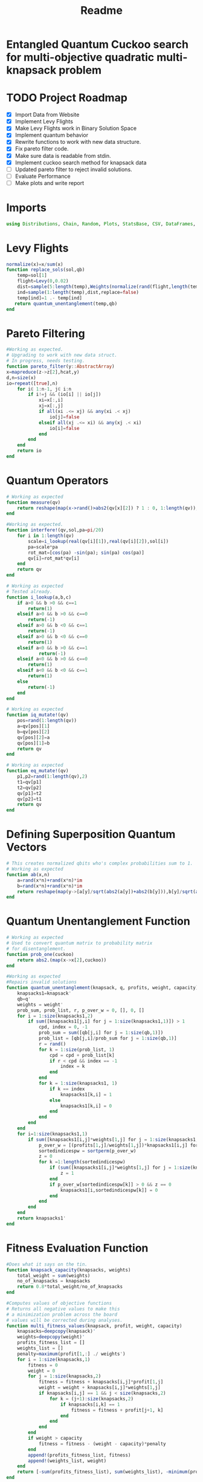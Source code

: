 #+TITLE: Readme
#+PROPERTY: header-args :tangle project2.jl
#+STARTUP: showeverything

* Entangled Quantum Cuckoo search for multi-objective quadratic multi-knapsack problem

* TODO Project Roadmap
SCHEDULED: <2021-10-20 Wed>
- [X] Import Data from Website
- [X] Implement Levy Flights
- [X]  Make Levy Flights work in Binary Solution Space
- [X] Implement quantum behavior
- [X] Rewrite functions to work with new data structure.
- [X] Fix pareto filter code.
- [X] Make sure data is readable from stdin.
- [X] Implement cuckoo search method for knapsack data
- [ ] Updated pareto filter to reject invalid solutions.
- [ ] Evaluate Performance
- [ ] Make plots and write report

* Imports
#+begin_src julia
using Distributions, Chain, Random, Plots, StatsBase, CSV, DataFrames, ArgParse, StatsPlots
#+end_src

* Levy Flights
#+begin_src julia
normalize(x)=x/sum(x)
function replace_sols(sol,qb)
    temp=sol[1]
    flight=Levy(0,0.02)
    dist=sample(5:length(temp),Weights(normalize(rand(flight,length(temp)-5))))
    ind=sample(1:length(temp),dist,replace=false)
    temp[ind]=1 .- temp[ind]
   return quantum_unentanglement(temp,qb)
end
#+end_src

* Pareto Filtering
#+begin_src julia
#Working as expected.
# Upgrading to work with new data struct.
# In progress, needs testing.
function pareto_filter(y::AbstractArray)
x=mapreduce(z->z[2],hcat,y)
d,n=size(x)
io=repeat([true],n)
    for i∈ 1:n-1, j∈ i:n
        if i!=j && (io[i] || io[j])
            xi=x[:,i]
            xj=x[:,j]
            if all(xi .<= xj) && any(xi .< xj)
                io[j]=false
            elseif all(xj .<= xi) && any(xj .< xi)
                io[i]=false
            end
        end
    end
    return io
end
#+end_src

* Quantum Operators
#+begin_src julia
# Working as expected
function measure(qv)
    return reshape(map(x->rand()>abs2(qv[x][2]) ? 1 : 0, 1:length(qv)),:,size(qv)[2])
end

#Working as expected.
function interfere!(qv,sol,pa=pi/20)
    for i in 1:length(qv)
        scale=i_lookup(real(qv[i][1]),real(qv[i][2]),sol[i])
        pa=scale*pa
        rot_mat=[cos(pa) -sin(pa); sin(pa) cos(pa)]
        qv[i]=rot_mat*qv[i]
    end
    return qv
end

# Working as expected
# Tested already.
function i_lookup(a,b,c)
    if a>0 && b >0 && c==1
        return(1)
    elseif a>0 && b >0 && c==0
        return(-1)
    elseif a>0 && b <0 && c==1
        return(-1)
    elseif a>0 && b <0 && c==0
        return(1)
    elseif a<0 && b >0 && c==1
            return(-1)
    elseif a<0 && b >0 && c==0
        return(1)
    elseif a<0 && b <0 && c==1
        return(1)
    else
        return(-1)
    end
end

# Working as expected
function iq_mutate!(qv)
    pos=rand(1:length(qv))
    a=qv[pos][1]
    b=qv[pos][2]
    qv[pos][2]=a
    qv[pos][1]=b
    return qv
end

# Working as expected
function eq_mutate!(qv)
    p1,p2=rand(1:length(qv),2)
    t1=qv[p1]
    t2=qv[p2]
    qv[p1]=t2
    qv[p2]=t1
    return qv
end
#+end_src

#+RESULTS:

* Defining Superposition Quantum Vectors
#+begin_src julia
# This creates normalized qbits who's complex probabilities sum to 1.
# Working as expected
function ab(x,n)
    a=rand(x*n)+rand(x*n)*im
    b=rand(x*n)+rand(x*n)*im
    return reshape(map(y->[a[y]/sqrt(abs2(a[y])+abs2(b[y])),b[y]/sqrt(abs2(a[y])+abs2(b[y]))],1:x*n),:,n)
end
#+end_src

* Quantum Unentanglement Function
#+begin_src julia
# Working as expected
# Used to convert quantum matrix to probability matrix
# for disentanglement.
function prob_one(cuckoo)
    return abs2.(map(x->x[2],cuckoo))
end

#Working as expected
#Repairs invalid solutions
function quantum_unentanglement(knapsack, q, profits, weight, capacity)
    knapsacks1=knapsack'
    qb=q'
    weights = weight'
    prob_sum, prob_list, r, p_over_w = 0, [], 0, []
    for i = 1:size(knapsacks1,2)
        if sum([knapsacks1[j,i] for j = 1:size(knapsacks1,1)]) > 1
            cpd, index = 0, -1
            prob_sum = sum([qb[j,i] for j = 1:size(qb,1)])
            prob_list = [qb[j,i]/prob_sum for j = 1:size(qb,1)]
            r = rand()
            for k = 1:size(prob_list, 1)
                cpd = cpd + prob_list[k]
                if r < cpd && index == -1
                    index = k
                end
            end
            for k = 1:size(knapsacks1, 1)
                if k == index
                    knapsacks1[k,i] = 1
                else
                    knapsacks1[k,i] = 0
                end
            end
        end
    end
    for i=1:size(knapsacks1,1)
        if sum([knapsacks1[i,j]*weights[1,j] for j = 1:size(knapsacks1,2)]) > capacity
            p_over_w = [(profits[1,j]/weights[1,j])*knapsacks1[i,j] for j = 1:size(knapsacks1,2)]
            sortedindicespw = sortperm(p_over_w)
            z = 0
            for k =1:length(sortedindicespw)
                if (sum([knapsacks1[i,j]*weights[1,j] for j = 1:size(knapsacks1,2)]) <= capacity)
                    z = 1
                end
                if p_over_w[sortedindicespw[k]] > 0 && z == 0
                    knapsacks1[i,sortedindicespw[k]] = 0
                end
            end
        end
    end
    return knapsacks1'
end
#+end_src

* Fitness Evaluation Function
#+begin_src julia
#Does what it says on the tin.
function knapsack_capacity(knapsacks, weights)
    total_weight = sum(weights)
    no_of_knapsacks = knapsacks
    return 0.8*total_weight/no_of_knapsacks
end

#Computes values of objective functions
# Returns all negative values to make this
# a minimization problem across the board
# values will be corrected during analyses.
function multi_fitness_values(knapsack, profit, weight, capacity)
    knapsacks=deepcopy(knapsack)'
    weights=deepcopy(weight)'
    profits_fitness_list = []
    weights_list = []
    penalty=maximum(profit[1,:] ./ weights')
    for i = 1:size(knapsacks,1)
        fitness = 0
        weight = 0
        for j = 1:size(knapsacks,2)
            fitness = fitness + knapsacks[i,j]*profit[1,j]
            weight = weight + knapsacks[i,j]*weights[1,j]
            if knapsacks[i,j] == 1 && j < size(knapsacks,2)
                for k = (j+1):size(knapsacks,2)
                    if knapsacks[i,k] == 1
                        fitness = fitness + profit[j+1, k]
                    end
                end
            end
        end
        if weight > capacity
            fitness = fitness - (weight - capacity)*penalty
        end
        append!(profits_fitness_list, fitness)
        append!(weights_list, weight)
    end
    return [-sum(profits_fitness_list), sum(weights_list), -minimum(profits_fitness_list)]
end

# Takes list of pareto front values
# and plots a boxplot of the 3 objective values.
function plot_pareto_front(front)
    a=mapreduce(x->front[x][2],hcat,1:length(front))
    a[1,:]=(-1).*a[1,:]
    a[3,:]=(-1).*a[3,:]
    boxplot(a')
end

# Takes measured solutions
# and evaluates them, and returns a new data structure.
function score_solutions(sols::Vector{Matrix{Int64}},profits,weights,capacity)::Vector{Vector{Array}}
    vals=map(x->multi_fitness_values(x,profits,weights,capacity),sols)
    temp=collect.(zip(sols,vals))
    return temp
end
#+end_src

* CLI Argument Handling and Data Ingestion
#+begin_src julia
function parse_commandline()
    s = ArgParseSettings()
    @add_arg_table! s begin
        "--mut_prob1", "-m"
            help = "mutation probability 1"
            arg_type = Float64
            default = 0.5
        "--mut_prob2", "-n"
            help = "mutation probability 1"
            arg_type = Float64
            default = 0.5
        "--knapsacks", "-k"
            help = "number of knapsacks"
            arg_type = Int
            default = 3
        "--phaseangle", "-p"
            help = "Phase angle"
            arg_type = Float64
            default = pi/20
        # "--flag1"
        #     help = "an option without argument, i.e. a flag"
        #     action = :store_true
        "file"
            help = "a positional argument"
            required = true
    end
    return parse_args(s)
end

function parse()
    parsed_args = parse_commandline()
    println("Parsed args:")
    for (arg,val) in parsed_args
        println("  $arg  =>  $val")
    end
    # code to assign the parsed args
    file =  parsed_args["file"]
    mut_prob1 = parsed_args["mut_prob1"]
    mut_prob2 = parsed_args["mut_prob2"]
    knapsacks = parsed_args["knapsacks"]
    phaseangle = parsed_args["phaseangle"]
    return file, mut_prob1, mut_prob2, knapsacks, phaseangle
end


function quadratic_formatting(Q::AbstractMatrix)
    nrows,ncols = size(Q)
    #ncols = size(Q, 2)
    for i in 1:nrows
        temp = Q[i, 1:(ncols-i)]
        Q[i, 1:i] = Q[i, (ncols - i + 1):ncols]
        Q[i, (i+1):ncols] = temp
    end
    return Q
end

function input(f)
    df = CSV.read(f, DataFrame, header = 0, skipto=2, delim=" ", ignorerepeated=true, footerskip=4, silencewarnings=true)
    df = mapcols(col->replace(col, missing=>0), df)
    # for i in 1:ncol(df)
    #     df[!, i] = convert_or_parse.(df[!,i])
    # end
    # number of items
    n = df[1, 1]
    b = Array(df[2, :])
    Q = Array(df[3:(n+2), :])
    Q = quadratic_formatting(Q)
    Q = Q[1:n-1,:]
    #matrix with regular and quadratic coefficients
    coeff = vcat(b', Q)
    #weights of the items
    w = Array(df[nrow(df), :])
    return n, coeff, w
end

#+end_src

* Create Function Composition to Run Simulation
#+begin_src julia
function search(cuckoo, profits, weights, mut_prob1, mut_prob2, pa, capacity,cycles, iter)
    qb = prob_one(cuckoo)
    sols=[measure(cuckoo) for _ in 1:cycles]
    sols=map(x->quantum_unentanglement(x,qb),sols)
    sols=score_solutions(sols,profits,weights,capacity)
    nondominated=sols[pareto_filter(sols)]
    replaced=map(y->replace_sols(y,qb),sols[map(x->!x,pareto_filter(sols))])
    replaced=score_solutions(replaced,profits,weights,capacity)
    nondominated=vcat(nondominated,replaced)[pareto_filter(vcat(nondominated,replaced))]
    count=0
    while count<iter
        if(rand()<mut_prob1)
            iq_mutate!(cuckoo)
        end
        if(rand()<mut_prob2)
            eq_mutate!(cuckoo)
        end
        interfere!(cuckoo,sample(nondominated)[1],pa)
        qb = prob_one(cuckoo)
        sols=[measure(cuckoo) for _ in 1:cycles]
        sols=score_solutions(map(x->quantum_unentanglement(x,qb),sols),profits,weights,capacity)
        nondominated=vcat(nondominated,sols)[pareto_filter(vcat(nondominated,sols))]
        replaced=score_solutions(map(y->replace_sols(y,qb),sols[map(x->!x,pareto_filter(sols))]),profits,weights,capacity)
        nondominated=vcat(nondominated,replaced)[pareto_filter(vcat(nondominated,replaced))]
        count+=1
    end
    return unique(nondominated)
end

function main()
    file, mut_prob1, mut_prob2, n_knapsacks, phaseangle = parse()
    n_items,profits,weights=input(file);
    cuckoo=ab(n_items,n_knapsacks)
    cap=knapsack_capacity(n_knapsacks, weights)
    cycles=500
    iter=200
    out=search(cuckoo,profits,weights,mut_prob1,mut_prob2,phaseangle,cap,cycles,iter)
    savefig(plot_pareto_front(out),file*"plot.png")
end

main()

#+end_src

* References of Interest
https://www-sciencedirect-com.ezproxy.lib.purdue.edu/science/article/pii/S0957417417308217
https://www-sciencedirect-com.ezproxy.lib.purdue.edu/science/article/pii/S1568494620310152?casa_token=36zagcogZDkAAAAA:weBL0ohC_du_vqfYamDz2vdrnaovcRWkk3fmKPcNFbJEGSD8VxhgxwEcBNNrNbOLx27p4mmqNg#tbl6
https://www.researchgate.net/publication/250309677_A_Novel_Greedy_Quantum_Inspired_Cuckoo_Search_Algorithm_for_variable_sized_Bin_Packing_Problem
